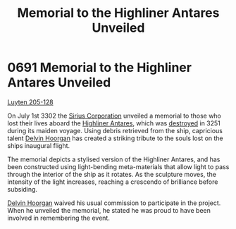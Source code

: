 :PROPERTIES:
:ID:       6e4a44d3-0feb-4b88-bc0f-aca6c40d61f6
:END:
#+title: Memorial to the Highliner Antares Unveiled
#+filetags: :beacon:
* 0691 Memorial to the Highliner Antares Unveiled
[[id:56a590bf-081a-4483-b38f-0c6e3b30cd75][Luyten 205-128]]

On July 1st 3302 the [[id:aae70cda-c437-4ffa-ac0a-39703b6aa15a][Sirius Corporation]] unveiled a memorial to those
who lost their lives aboard the [[id:f6b3276c-304e-40ab-8dba-6ecfca7d6c5d][Highliner Antares]], which was [[id:c65c6053-6022-44e2-a1c7-ada136ecad65][destroyed]]
in 3251 during its maiden voyage. Using debris retrieved from the
ship, capricious talent [[id:161b988d-e56b-446e-93d2-e1ac17098a1f][Delvin Hoorgan]] has created a striking tribute
to the souls lost on the ships inaugural flight.

The memorial depicts a stylised version of the Highliner Antares, and
has been constructed using light-bending meta-materials that allow
light to pass through the interior of the ship as it rotates. As the
sculpture moves, the intensity of the light increases, reaching a
crescendo of brilliance before subsiding.

[[id:161b988d-e56b-446e-93d2-e1ac17098a1f][Delvin Hoorgan]] waived his usual commission to participate in the
project. When he unveiled the memorial, he stated he was proud to have
been involved in remembering the event.

[[file:img/beacons/0691B.png]]
